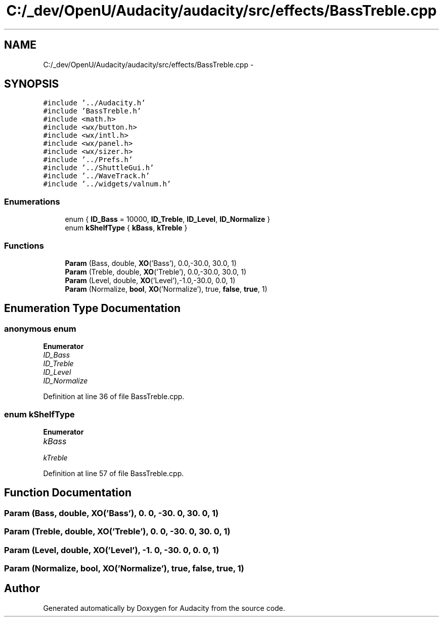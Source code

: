 .TH "C:/_dev/OpenU/Audacity/audacity/src/effects/BassTreble.cpp" 3 "Thu Apr 28 2016" "Audacity" \" -*- nroff -*-
.ad l
.nh
.SH NAME
C:/_dev/OpenU/Audacity/audacity/src/effects/BassTreble.cpp \- 
.SH SYNOPSIS
.br
.PP
\fC#include '\&.\&./Audacity\&.h'\fP
.br
\fC#include 'BassTreble\&.h'\fP
.br
\fC#include <math\&.h>\fP
.br
\fC#include <wx/button\&.h>\fP
.br
\fC#include <wx/intl\&.h>\fP
.br
\fC#include <wx/panel\&.h>\fP
.br
\fC#include <wx/sizer\&.h>\fP
.br
\fC#include '\&.\&./Prefs\&.h'\fP
.br
\fC#include '\&.\&./ShuttleGui\&.h'\fP
.br
\fC#include '\&.\&./WaveTrack\&.h'\fP
.br
\fC#include '\&.\&./widgets/valnum\&.h'\fP
.br

.SS "Enumerations"

.in +1c
.ti -1c
.RI "enum { \fBID_Bass\fP = 10000, \fBID_Treble\fP, \fBID_Level\fP, \fBID_Normalize\fP }"
.br
.ti -1c
.RI "enum \fBkShelfType\fP { \fBkBass\fP, \fBkTreble\fP }"
.br
.in -1c
.SS "Functions"

.in +1c
.ti -1c
.RI "\fBParam\fP (Bass, double, \fBXO\fP('Bass'), 0\&.0,\-30\&.0, 30\&.0, 1)"
.br
.ti -1c
.RI "\fBParam\fP (Treble, double, \fBXO\fP('Treble'), 0\&.0,\-30\&.0, 30\&.0, 1)"
.br
.ti -1c
.RI "\fBParam\fP (Level, double, \fBXO\fP('Level'),\-1\&.0,\-30\&.0, 0\&.0, 1)"
.br
.ti -1c
.RI "\fBParam\fP (Normalize, \fBbool\fP, \fBXO\fP('Normalize'), true, \fBfalse\fP, \fBtrue\fP, 1)"
.br
.in -1c
.SH "Enumeration Type Documentation"
.PP 
.SS "anonymous enum"

.PP
\fBEnumerator\fP
.in +1c
.TP
\fB\fIID_Bass \fP\fP
.TP
\fB\fIID_Treble \fP\fP
.TP
\fB\fIID_Level \fP\fP
.TP
\fB\fIID_Normalize \fP\fP
.PP
Definition at line 36 of file BassTreble\&.cpp\&.
.SS "enum \fBkShelfType\fP"

.PP
\fBEnumerator\fP
.in +1c
.TP
\fB\fIkBass \fP\fP
.TP
\fB\fIkTreble \fP\fP
.PP
Definition at line 57 of file BassTreble\&.cpp\&.
.SH "Function Documentation"
.PP 
.SS "Param (Bass, double, \fBXO\fP('Bass'), 0\&. 0, \-30\&. 0, 30\&. 0, 1)"

.SS "Param (Treble, double, \fBXO\fP('Treble'), 0\&. 0, \-30\&. 0, 30\&. 0, 1)"

.SS "Param (Level, double, \fBXO\fP('Level'), \-1\&. 0, \-30\&. 0, 0\&. 0, 1)"

.SS "Param (Normalize, \fBbool\fP, \fBXO\fP('Normalize'), \fBtrue\fP, \fBfalse\fP, \fBtrue\fP, 1)"

.SH "Author"
.PP 
Generated automatically by Doxygen for Audacity from the source code\&.
